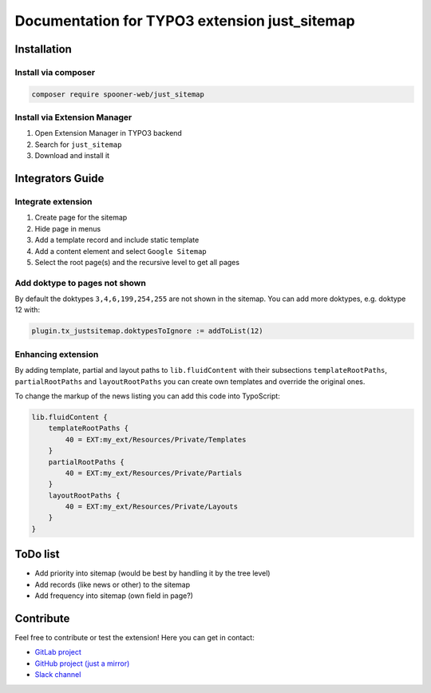 ==============================================
Documentation for TYPO3 extension just_sitemap
==============================================

Installation
============

Install via composer
--------------------

.. code-block:: shell

   composer require spooner-web/just_sitemap

Install via Extension Manager
-----------------------------

1. Open Extension Manager in TYPO3 backend
2. Search for ``just_sitemap``
3. Download and install it

Integrators Guide
=================

Integrate extension
-------------------

1. Create page for the sitemap
2. Hide page in menus
3. Add a template record and include static template
4. Add a content element and select ``Google Sitemap``
5. Select the root page(s) and the recursive level to get all pages

Add doktype to pages not shown
------------------------------

By default the doktypes ``3,4,6,199,254,255`` are not shown in the sitemap.
You can add more doktypes, e.g. doktype 12 with:

.. code-block:: typoscript

    plugin.tx_justsitemap.doktypesToIgnore := addToList(12)


Enhancing extension
-------------------

By adding template, partial and layout paths to ``lib.fluidContent`` with their
subsections ``templateRootPaths``, ``partialRootPaths`` and ``layoutRootPaths`` you can
create own templates and override the original ones.

To change the markup of the news listing you can add this code into TypoScript:

.. code-block:: typoscript

    lib.fluidContent {
        templateRootPaths {
            40 = EXT:my_ext/Resources/Private/Templates
        }
        partialRootPaths {
            40 = EXT:my_ext/Resources/Private/Partials
        }
        layoutRootPaths {
            40 = EXT:my_ext/Resources/Private/Layouts
        }
    }

ToDo list
=========

* Add priority into sitemap (would be best by handling it by the tree level)
* Add records (like news or other) to the sitemap
* Add frequency into sitemap (own field in page?)

Contribute
==========

Feel free to contribute or test the extension!
Here you can get in contact:

* `GitLab project`_
* `GitHub project (just a mirror)`_
* `Slack channel`_

.. _GitLab project: https://git.spooner.io/spooner/just_sitemap
.. _GitHub project (just a mirror): https://github.com/spoonerWeb/just_sitemap
.. _Slack channel: https://typo3.slack.com/messages/ext-just_sitemap/
